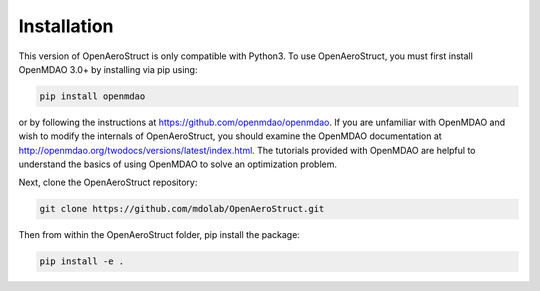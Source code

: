 .. _Installation:

Installation
============

This version of OpenAeroStruct is only compatible with Python3.
To use OpenAeroStruct, you must first install OpenMDAO 3.0+ by installing via pip using:

.. code-block:: bash

    pip install openmdao

or by following the instructions at https://github.com/openmdao/openmdao. If you are unfamiliar with OpenMDAO and wish to modify the internals of OpenAeroStruct, you should examine the OpenMDAO documentation at http://openmdao.org/twodocs/versions/latest/index.html. The tutorials provided with OpenMDAO are helpful to understand the basics of using OpenMDAO to solve an optimization problem.

Next, clone the OpenAeroStruct repository:

.. code-block:: bash

    git clone https://github.com/mdolab/OpenAeroStruct.git

Then from within the OpenAeroStruct folder, pip install the package:

.. code-block:: bash

    pip install -e .
